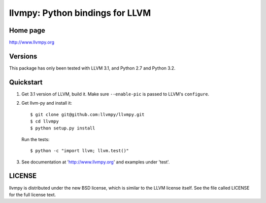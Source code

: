 ================================
llvmpy: Python bindings for LLVM
================================

Home page
---------

http://www.llvmpy.org

Versions
--------

This package has only been tested with LLVM 3.1, and Python 2.7 and Python 3.2.

Quickstart
----------

1. Get 3.1 version of LLVM, build it.  Make sure ``--enable-pic`` is passed to
   LLVM's ``configure``.

2. Get llvm-py and install it::

   $ git clone git@github.com:llvmpy/llvmpy.git
   $ cd llvmpy
   $ python setup.py install

   Run the tests::

   $ python -c "import llvm; llvm.test()"

3. See documentation at 'http://www.llvmpy.org' and examples
   under 'test'.

LICENSE
-------

llvmpy is distributed under the new BSD license, which is similar to the LLVM
license itself.
See the file called LICENSE for the full license text.
